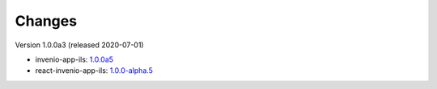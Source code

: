 ..
    Copyright (C) 2019 CERN.

    CDS Books is free software; you can redistribute it and/or modify it
    under the terms of the MIT License; see LICENSE file for more details.

Changes
=======

Version 1.0.0a3 (released 2020-07-01)

- invenio-app-ils: `1.0.0a5 <https://pypi.org/project/invenio-app-ils/1.0.0a5/>`_
- react-invenio-app-ils: `1.0.0-alpha.5 <https://www.npmjs.com/package/@inveniosoftware/react-invenio-app-ils/v/1.0.0-alpha.5>`_
